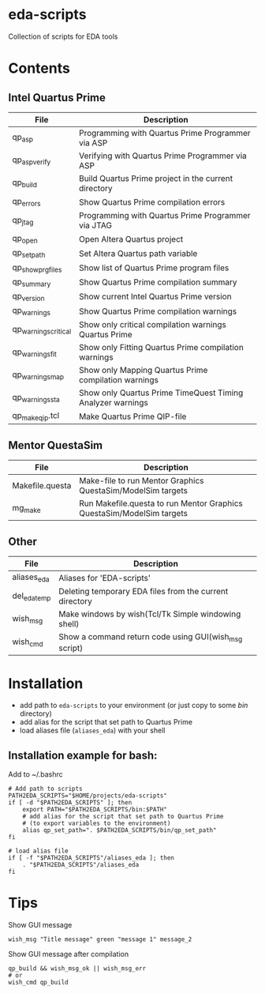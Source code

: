 * eda-scripts
Collection of scripts for EDA tools

* Contents

** Intel Quartus Prime
|----------------------+------------------------------------------------------------|
| File                 | Description                                                |
|----------------------+------------------------------------------------------------|
| qp_asp               | Programming with Quartus Prime Programmer via ASP          |
| qp_asp_verify        | Verifying with Quartus Prime Programmer via ASP            |
| qp_build             | Build Quartus Prime project in the current directory       |
| qp_errors            | Show Quartus Prime compilation errors                      |
| qp_jtag              | Programming with Quartus Prime Programmer via JTAG         |
| qp_open              | Open Altera Quartus project                                |
| qp_set_path          | Set Altera Quartus path variable                           |
| qp_show_prg_files    | Show list of Quartus Prime program files                   |
| qp_summary           | Show Quartus Prime compilation summary                     |
| qp_version           | Show current Intel Quartus Prime version                   |
| qp_warnings          | Show Quartus Prime compilation warnings                    |
| qp_warnings_critical | Show only critical compilation warnings Quartus Prime      |
| qp_warnings_fit      | Show only Fitting Quartus Prime compilation warnings       |
| qp_warnings_map      | Show only Mapping Quartus Prime compilation warnings       |
| qp_warnings_sta      | Show only Quartus Prime TimeQuest Timing Analyzer warnings |
| qp_make_qip.tcl      | Make Quartus Prime QIP-file                                |
|----------------------+------------------------------------------------------------|

** Mentor QuestaSim
|-----------------+-----------------------------------------------------------------------|
| File            | Description                                                           |
|-----------------+-----------------------------------------------------------------------|
| Makefile.questa | Make-file to run Mentor Graphics QuestaSim/ModelSim targets           |
| mg_make         | Run Makefile.questa to run Mentor Graphics QuestaSim/ModelSim targets |
|-----------------+-----------------------------------------------------------------------|

** Other
|--------------+---------------------------------------------------------|
| File         | Description                                             |
|--------------+---------------------------------------------------------|
| aliases_eda  | Aliases for 'EDA-scripts'                               |
| del_eda_temp | Deleting temporary EDA files from the current directory |
| wish_msg     | Make windows by wish(Tcl/Tk Simple windowing shell)     |
| wish_cmd     | Show a command return code using GUI(wish_msg script)   |
|--------------+---------------------------------------------------------|

* Installation

- add path to =eda-scripts= to your environment (or just copy to some /bin/ directory)
- add alias for the script that set path to Quartus Prime
- load aliases file (=aliases_eda=) with your shell

** Installation example for bash:

Add to ~/.bashrc
#+begin_src shell-script
# Add path to scripts
PATH2EDA_SCRIPTS="$HOME/projects/eda-scripts"
if [ -d "$PATH2EDA_SCRIPTS" ]; then
    export PATH="$PATH2EDA_SCRIPTS/bin:$PATH"
    # add alias for the script that set path to Quartus Prime
    # (to export variables to the environment)
    alias qp_set_path=". $PATH2EDA_SCRIPTS/bin/qp_set_path"
fi

# load alias file
if [ -f "$PATH2EDA_SCRIPTS"/aliases_eda ]; then
    . "$PATH2EDA_SCRIPTS"/aliases_eda
fi
#+end_src

* Tips

Show GUI message
#+begin_src shell-script
wish_msg "Title message" green "message 1" message_2
#+end_src

[[./images/wish_msg.png]]

Show GUI message after compilation
#+begin_src shell-script
qp_build && wish_msg_ok || wish_msg_err
# or
wish_cmd qp_build
#+end_src
